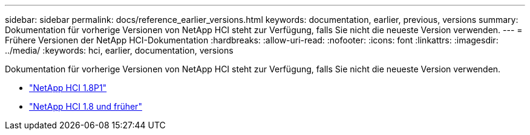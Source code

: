 ---
sidebar: sidebar 
permalink: docs/reference_earlier_versions.html 
keywords: documentation, earlier, previous, versions 
summary: Dokumentation für vorherige Versionen von NetApp HCI steht zur Verfügung, falls Sie nicht die neueste Version verwenden. 
---
= Frühere Versionen der NetApp HCI-Dokumentation
:hardbreaks:
:allow-uri-read: 
:nofooter: 
:icons: font
:linkattrs: 
:imagesdir: ../media/
:keywords: hci, earlier, documentation, versions


[role="lead"]
Dokumentation für vorherige Versionen von NetApp HCI steht zur Verfügung, falls Sie nicht die neueste Version verwenden.

* http://docs.netapp.com/us-en/hci18/docs/index.html["NetApp HCI 1.8P1"^]
* https://docs.netapp.com/hci/index.jsp["NetApp HCI 1.8 und früher"^]

